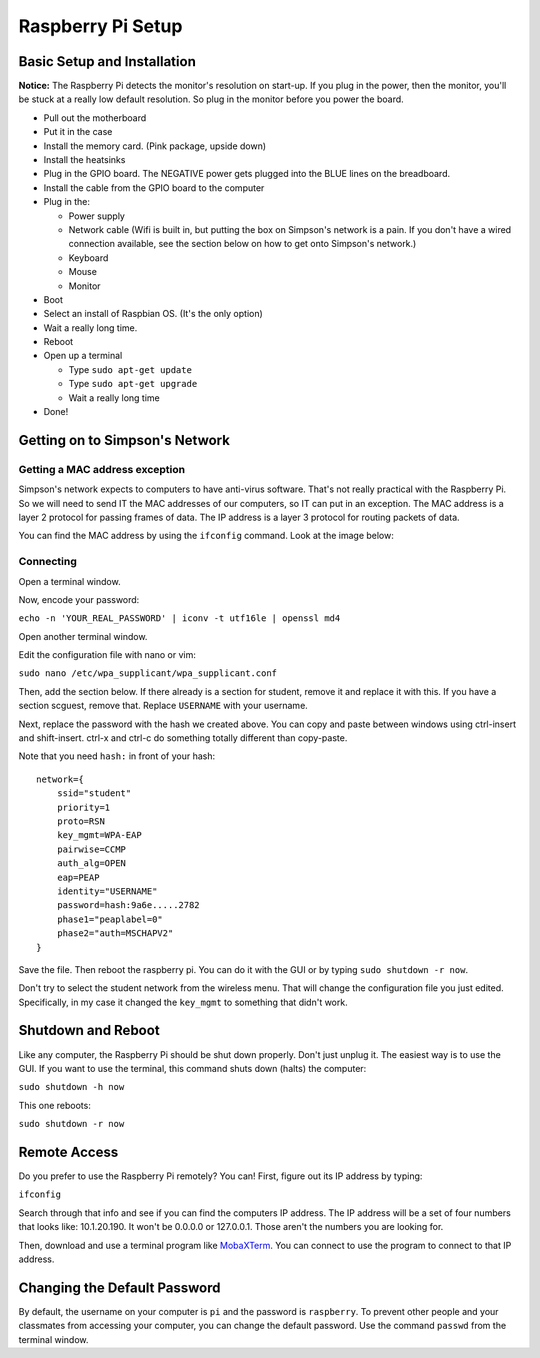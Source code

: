 Raspberry Pi Setup
==================

Basic Setup and Installation
----------------------------

**Notice:** The Raspberry Pi detects the monitor's resolution on start-up. If
you plug in the power, then the monitor, you'll be stuck at a really low default
resolution. So plug in the monitor before you power the board.

* Pull out the motherboard
* Put it in the case
* Install the memory card. (Pink package, upside down)
* Install the heatsinks
* Plug in the GPIO board. The NEGATIVE power gets plugged into the BLUE lines
  on the breadboard.
* Install the cable from the GPIO board to the computer
* Plug in the:

  * Power supply
  * Network cable (Wifi is built in, but putting the box on Simpson's network is a pain. If you don't have a wired connection available, see the section below on how to get onto Simpson's network.)
  * Keyboard
  * Mouse
  * Monitor

* Boot
* Select an install of Raspbian OS. (It's the only option)
* Wait a really long time.
* Reboot
* Open up a terminal

  * Type ``sudo apt-get update``
  * Type ``sudo apt-get upgrade``
  * Wait a really long time

* Done!

Getting on to Simpson's Network
-------------------------------

Getting a MAC address exception
^^^^^^^^^^^^^^^^^^^^^^^^^^^^^^^

Simpson's network expects to computers to have anti-virus software. That's not
really practical with the Raspberry Pi. So we will need to send IT the MAC addresses
of our computers, so IT can put in an exception. The MAC address is a layer 2
protocol for passing frames of data. The IP address is a layer 3 protocol for
routing packets of data.

You can find the MAC address by using the ``ifconfig`` command. Look at the image
below:

.. image:: mac_address.png
    :width: 500px
    :align: center
    :alt: mac address location

Connecting
^^^^^^^^^^

Open a terminal window.

Now, encode your password:

``echo -n 'YOUR_REAL_PASSWORD' | iconv -t utf16le | openssl md4``

Open another terminal window.

Edit the configuration file with nano or vim:

``sudo nano /etc/wpa_supplicant/wpa_supplicant.conf``

Then, add the section below. If there already is a section for student, remove
it and replace it with this. If you have a section scguest, remove that.
Replace ``USERNAME`` with your username.

Next, replace the password with the hash we created above.
You can copy and paste between windows using ctrl-insert and shift-insert.
ctrl-x and ctrl-c do something totally different than copy-paste.

Note that you need ``hash:`` in front of your hash::

    network={
        ssid="student"
    	priority=1
    	proto=RSN
    	key_mgmt=WPA-EAP
    	pairwise=CCMP
    	auth_alg=OPEN
    	eap=PEAP
    	identity="USERNAME"
    	password=hash:9a6e.....2782
    	phase1="peaplabel=0"
    	phase2="auth=MSCHAPV2"
    }

Save the file. Then reboot the raspberry pi. You can do it with the GUI
or by typing ``sudo shutdown -r now``.

Don't try to select the student network from the wireless menu. That will change
the configuration file you just edited. Specifically, in my case it changed the
``key_mgmt`` to something that didn't work.

Shutdown and Reboot
-------------------

Like any computer, the Raspberry Pi should be shut down properly. Don't just
unplug it. The easiest way is to use the GUI. If you want to use the terminal,
this command shuts down (halts) the computer:

``sudo shutdown -h now``

This one reboots:

``sudo shutdown -r now``

Remote Access
-------------

Do you prefer to use the Raspberry Pi remotely? You can! First, figure out
its IP address by typing:

``ifconfig``

Search through that info and see if you can find the computers IP address. The
IP address will be a set of four numbers that looks like: 10.1.20.190. It won't
be 0.0.0.0 or 127.0.0.1. Those aren't the numbers you are looking for.

Then, download and use a terminal program like MobaXTerm_. You can connect to
use the program to connect to that IP address.

.. _MobaXTerm: http://mobaxterm.mobatek.net/

Changing the Default Password
-----------------------------

By default, the username on your computer is ``pi`` and the password is ``raspberry``.
To prevent other people and your classmates from accessing your computer, you can
change the default password. Use the command ``passwd`` from the terminal window.
